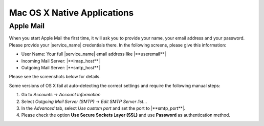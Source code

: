 .. _settings-clientconfig-osx:

Mac OS X Native Applications
----------------------------

Apple Mail
^^^^^^^^^^

When you start Apple Mail the first time, it will ask you to
provide your name, your email address and your password. Please provide
your |service_name| credentials there. In the following screens, please give this
information:

* User Name: Your full |service_name| email address like |**useremail**|
* Incoming Mail Server: |**imap_host**|
* Outgoing Mail Server: |**smtp_host**|

Please see the screenshots below for details.

.. container:: screenshots

    .. fancyfigure:: _static/osx-applemail-1.png
        :group: applemail
        :height: 200
        :alt: Welcome to Mail 

        .. fancyrender::
            :font: verdana
            :size: 12

            |useremail| @292,204

    .. fancyfigure:: _static/osx-applemail-2.png
        :group: applemail
        :height: 200
        :alt: Incoming Mail Server

        .. fancyrender::
            :font: verdana
            :size: 12

            |service_name| @339,112
            |imap_host|    @339,154
            |username|     @339,186

    .. fancyfigure:: _static/osx-applemail-3.png
        :group: applemail
        :height: 200
        :alt: Outgoing Mail Server

        .. fancyrender::
            :font: verdana
            :size: 12

            |service_name| @340,77
            |smtp_host|    @340,105
            |username|     @340,197

    .. fancyfigure:: _static/osx-applemail-4.png
        :group: applemail
        :height: 200
        :alt: Account Summary

        .. fancyrender::
            :font: verdana
            :size: 12

            |service_name| @356,82
            |useremail|    @363,120
            |username|     @363,139
            |imap_host|    @356,177
            |smtp_host|    @356,234

Some versions of OS X fail at auto-detecting the correct settings and
require the following manual steps:

#. Go to *Accounts* -> *Account Information*
#. Select *Outgoing Mail Server (SMTP)* -> *Edit SMTP Server list...*
#. In the *Advanced* tab, select *Use custom port* and set the port to
   |**smtp_port**|.
#. Please check the option **Use Secure Sockets Layer (SSL)** and use
   **Password** as authentication method.

.. only:: dav

    .. _settings-clientconfig-osx-ical:

    iCal
    ^^^^

    In order to set up iCal, please open the preferences from the menu bar.
    Then choose  *Accounts* and add a new account by clicking the *+* Icon
    in the left bottom corner as indicated in the second screenshot below.
    Please enter the following information in the dialog.

    * Account Type: **CalDAV**
    * User Name: Your full |service_name| email address like
      |**useremail**|
    * Server Address: |**caldav_host**|

    .. container:: screenshots

        .. fancyfigure:: _static/osx-ical-1.png
            :group: ical
            :height: 200
            :alt: iCal Accounts 

        .. fancyfigure:: _static/osx-ical-2.png
            :group: ical
            :height: 200
            :alt: iCal Add Account

        .. fancyfigure:: _static/osx-ical-3.png
            :group: ical
            :height: 200
            :alt: iCal Add a CalDAV Account

            .. fancyrender::
                :font: verdana
                :size: 12

                |username|    @224,189
                |caldav_host| @224,243

        .. fancyfigure:: _static/osx-ical-4.png
            :group: ical
            :height: 200
            :alt: iCal Accounts Overview

            .. fancyrender::
                :font: verdana-bold
                :size: 12
                :color: white

                |service_name| @58,189

            .. fancyrender::
                :font: verdana
                :size: 11

                |service_name| @306,164
                |useremail|    @306,191
                |username|     @306,244


    Reminders
    ^^^^^^^^^

    OS X 10.8 has a dedicated Reminders program which can show your tasks
    from |service_name|. You do not need to set it up separately. As soon as
    your :ref:`settings-clientconfig-osx-ical` is set up, Reminders will also be.


    Contacts
    ^^^^^^^^

    In order to set up Contacts, please open the preferences from the menu
    bar. Then choose  *Accounts* and add a new account by clicking the *+*
    Icon in the left bottom corner as indicated in the second screenshot
    below. Please enter the following information in the dialog.

    * Account Type: **CardDAV**
    * User Name: Your full |service_name| email address like
      |**useremail**|
    * Server Address: |**carddav_host**|

    .. container:: screenshots

        .. fancyfigure:: _static/osx-contacts-1.png
            :group: contacts
            :height: 200
            :alt: Contacts Add Accounts

        .. fancyfigure:: _static/osx-contacts-2.png
            :group: contacts
            :height: 200
            :alt: Contacts Add a CardDAV Account

            .. fancyrender::
                :font: verdana
                :size: 12

                |username|     @292,249
                |carddav_host| @292,309

        .. fancyfigure:: _static/osx-contacts-3.png
            :group: contacts
            :height: 200
            :alt: Contacts Accounts Overview

            .. fancyrender::
                :font: verdana-bold
                :size: 12
                :color: white

                |service_name| @54,151

            .. fancyrender::
                :font: verdana
                :size: 11

                |service_name| @296,165
                |useremail|    @296,191

.. only:: webdav

    Files
    ^^^^^

    There is different possibilities to access your |service_name| files with
    your Mac. We show two of them below.

    Using Cyberduck
    """""""""""""""

    `Cyberduck <http://cyberduck.ch/>`__ is a Swiss Free Software cloud
    storage browser for Mac. This is the recommended way to access your
    files. After you have installed it, add a new WebDAV connection as shown
    in the screenshots below. Please enter the following information:

    * Server Name: |**webdav_host**|
    * Port: **443**
    * Username: Your full |service_name| email address like |**useremail**|
    * Path: **/Files**

    .. container:: screenshots

        .. fancyfigure:: _static/osx-cyberduck-1.png
            :group: cyberduck
            :height: 200
            :alt: Cyberduck Add Storage

            .. fancyrender::
                :font: verdana
                :size: 11
                :color: blue

                https://|useremail|@|webdav_host|/Files @151,103

            .. fancyrender::
                :font: verdana
                :size: 11

                |service_name| @156,79
                |webdav_host|  @156,129
                |username|     @156,156
                /Files         @156,235

        .. fancyfigure:: _static/osx-cyberduck-2.png
            :group: cyberduck
            :height: 200
            :alt: Cyberduck Login

            .. fancyrender::
                :font: verdana
                :size: 11

                |username| @159,108


    Using Native OS X
    """""""""""""""""

    It is also possible to use no special program, but just your Mac OS X
    operating system to access your files. However, **we do not recommend** to do
    this, as this is implemented poorly by Apple and therefore very slow.

    If you still want to do this, please open the *Go* menu in your finder,
    and enter |**webdav_uri**|/**Files** as the *Server Address*. Then
    click *Connect* and enter your full email address and password.
    Afterwards, your |service_name| files will show up in your file browser as
    a shared resource.

    .. container:: screenshots

        .. fancyfigure:: _static/osx-webdav-1.png
            :group: osxfiles
            :height: 200
            :alt: Mac OS X Files

        .. fancyfigure:: _static/osx-webdav-2.png
            :group: osxfiles
            :height: 200
            :alt: Mac OS X Files

            .. fancyrender::
                :font: verdana
                :size: 11

                |webdav_uri|/Files @24,57

        .. fancyfigure:: _static/osx-webdav-3.png
            :group: osxfiles
            :height: 200
            :alt: Mac OS X Files

            .. fancyrender::
                :font: verdana
                :size: 11

                |username| @184,154

        .. fancyfigure:: _static/osx-webdav-4.png
            :group: osxfiles
            :height: 200
            :alt: Mac OS X Files

            .. fancyrender::
                :font: verdana-bold
                :size: 12
                :color: white

                |webdav_host| @40,198

            .. fancyrender::
                :font: verdana
                :size: 11

                Files @276,98

